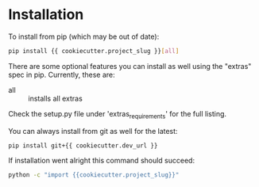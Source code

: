 
* Installation

To install from pip (which may be out of date):

#+BEGIN_SRC bash
  pip install {{ cookiecutter.project_slug }}[all]
#+END_SRC

There are some optional features you can install as well using the
"extras" spec in pip. Currently, these are:

- all :: installs all extras

Check the setup.py file under 'extras_requirements' for the full listing.

You can always install from git as well for the latest:

#+BEGIN_SRC bash
pip install git+{{ cookiecutter.dev_url }}
#+END_SRC


If installation went alright this command should succeed:

#+BEGIN_SRC bash
  python -c "import {{cookiecutter.project_slug}}"
#+END_SRC
